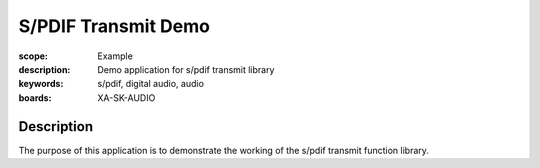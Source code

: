 S/PDIF Transmit Demo
====================

:scope: Example
:description: Demo application for s/pdif transmit library
:keywords: s/pdif, digital audio, audio
:boards: XA-SK-AUDIO

Description
-----------

The purpose of this application is to demonstrate the working of the s/pdif transmit function library.

